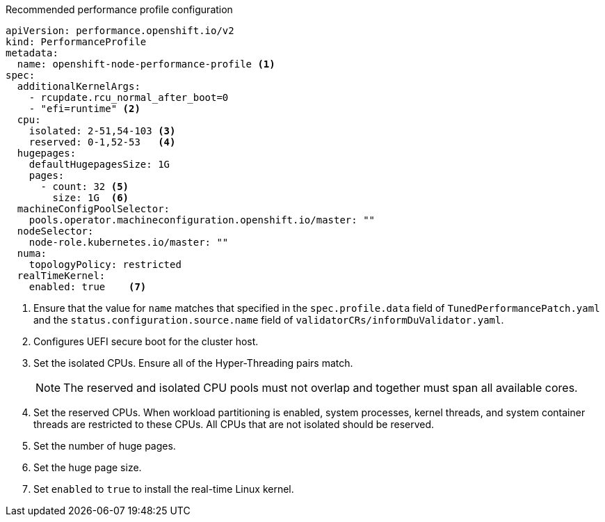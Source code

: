 :_content-type: SNIPPET
.Recommended performance profile configuration
[source,yaml]
----
apiVersion: performance.openshift.io/v2
kind: PerformanceProfile
metadata:
  name: openshift-node-performance-profile <1>
spec:
  additionalKernelArgs:
    - rcupdate.rcu_normal_after_boot=0
    - "efi=runtime" <2>
  cpu:
    isolated: 2-51,54-103 <3>
    reserved: 0-1,52-53   <4>
  hugepages:
    defaultHugepagesSize: 1G
    pages:
      - count: 32 <5>
        size: 1G  <6>
  machineConfigPoolSelector:
    pools.operator.machineconfiguration.openshift.io/master: ""
  nodeSelector:
    node-role.kubernetes.io/master: ""
  numa:
    topologyPolicy: restricted
  realTimeKernel:
    enabled: true    <7>
----
<1> Ensure that the value for `name` matches that specified in the `spec.profile.data` field of `TunedPerformancePatch.yaml` and the `status.configuration.source.name` field of `validatorCRs/informDuValidator.yaml`.
<2> Configures UEFI secure boot for the cluster host.
<3> Set the isolated CPUs. Ensure all of the Hyper-Threading pairs match.
+
[NOTE]
====
The reserved and isolated CPU pools must not overlap and together must span all available cores.
====
<4> Set the reserved CPUs. When workload partitioning is enabled, system processes, kernel threads, and system container threads are restricted to these CPUs. All CPUs that are not isolated should be reserved.
<5> Set the number of huge pages.
<6> Set the huge page size.
<7> Set `enabled` to `true` to install the real-time Linux kernel.
